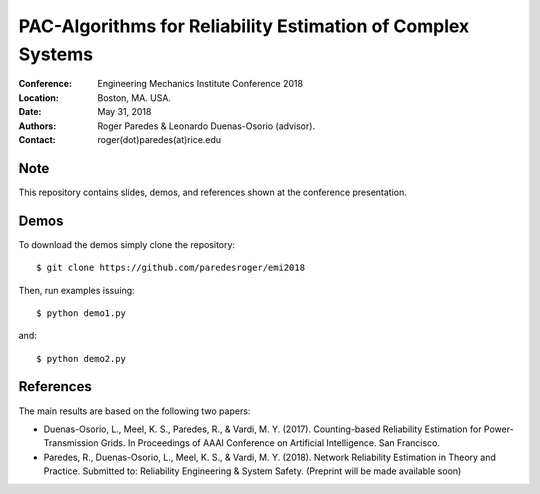 ************************************************************
PAC-Algorithms for Reliability Estimation of Complex Systems
************************************************************

:Conference: Engineering Mechanics Institute Conference 2018
:Location: Boston, MA. USA.
:Date: May 31, 2018
:Authors: Roger Paredes & Leonardo Duenas-Osorio (advisor).
:Contact: roger(dot)paredes(at)rice.edu


Note
----

This repository contains slides, demos, and references shown at the conference presentation.


Demos
-----

To download the demos simply clone the repository: ::

  $ git clone https://github.com/paredesroger/emi2018

Then, run examples issuing: ::

  $ python demo1.py

and: ::

  $ python demo2.py


References
----------

The main results are based on the following two papers:

- Duenas-Osorio, L., Meel, K. S., Paredes, R., & Vardi, M. Y. (2017). Counting-based Reliability Estimation for Power-Transmission Grids. In Proceedings of AAAI Conference on Artificial Intelligence. San Francisco.
- Paredes, R., Duenas-Osorio, L., Meel, K. S., & Vardi, M. Y. (2018). Network Reliability Estimation in Theory and Practice. Submitted to: Reliability Engineering & System Safety. (Preprint will be made available soon)
